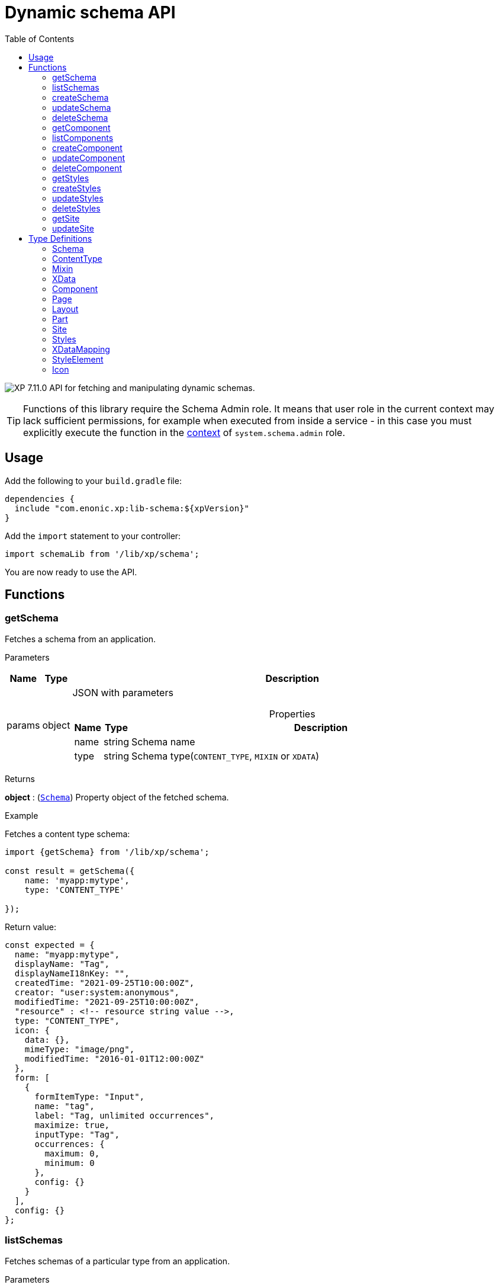 = Dynamic schema API
:toc: right
:imagesdir: ../images

image:xp-7110.svg[XP 7.11.0,opts=inline] API for fetching and manipulating dynamic schemas.

TIP: Functions of this library require the Schema Admin role. It means that user role in the current context may lack sufficient permissions, for example when executed from inside a service - in this case you must explicitly execute the function in the <<lib-context#runcontext, context>> of `system.schema.admin` role.

== Usage

Add the following to your `build.gradle` file:

[source,groovy]
----
dependencies {
  include "com.enonic.xp:lib-schema:${xpVersion}"
}
----

Add the `import` statement to your controller:

[source,typescript]
----
import schemaLib from '/lib/xp/schema';
----

You are now ready to use the API.

== Functions

=== getSchema

Fetches a schema from an application.

[.lead]
Parameters

[%header,cols="1%,1%,97%a"]
[frame="none"]
[grid="none"]
|===
| Name   | Type   | Description
| params | object | JSON with parameters

[%header,cols="1%,1%,97%a"]
[frame="topbot"]
[grid="none"]
[caption=""]
.Properties
!===
! Name      ! Type   !  Description
! name      ! string !  Schema name
! type      ! string !  Schema type(`CONTENT_TYPE`, `MIXIN` or `XDATA`)
!===

|===

[.lead]
Returns

*object* : (<<schema,`Schema`>>) Property object of the fetched schema.

[.lead]
Example

.Fetches a content type schema:
[source,typescript]
----
import {getSchema} from '/lib/xp/schema';

const result = getSchema({
    name: 'myapp:mytype',
    type: 'CONTENT_TYPE'

});
----

.Return value:
[source,typescript]
----
const expected = {
  name: "myapp:mytype",
  displayName: "Tag",
  displayNameI18nKey: "",
  createdTime: "2021-09-25T10:00:00Z",
  creator: "user:system:anonymous",
  modifiedTime: "2021-09-25T10:00:00Z",
  "resource" : <!-- resource string value -->,
  type: "CONTENT_TYPE",
  icon: {
    data: {},
    mimeType: "image/png",
    modifiedTime: "2016-01-01T12:00:00Z"
  },
  form: [
    {
      formItemType: "Input",
      name: "tag",
      label: "Tag, unlimited occurrences",
      maximize: true,
      inputType: "Tag",
      occurrences: {
        maximum: 0,
        minimum: 0
      },
      config: {}
    }
  ],
  config: {}
};
----

=== listSchemas

Fetches schemas of a particular type from an application.

[.lead]
Parameters

[%header,cols="1%,1%,97%a"]
[frame="none"]
[grid="none"]
|===
| Name   | Type   | Description
| params | object | JSON with parameters

[%header,cols="1%,1%,97%a"]
[frame="topbot"]
[grid="none"]
[caption=""]
.Properties
!===
! Name             ! Type   !  Description
! application      ! string !  Application key
! type             ! string !  Schema type(`CONTENT_TYPE`, `MIXIN` or `XDATA`)
!===

|===

[.lead]
Returns

*object[]* : (<<schema,`Schema[]`>>) Property object of the fetched schemas.

[.lead]
Example

.Fetches application's content type schemas:
[source,typescript]
----
import {listSchemas} from '/lib/xp/schema';

const result = listSchemas({
    application: 'myapp',
    type: 'CONTENT_TYPE'

});
----

.Return value:
[source,typescript]
----
const expected = {
    name: 'myapp:type1',
    displayName: 'My type display name',
    description: 'My type description',
    modifiedTime: '2010-01-01T10:00:00Z',
    resource: '<content-type><some-data></some-data></content-type>',
    type: 'CONTENT_TYPE',
    form: [
        {
            formItemType: 'Layout',
            name: 'myLayout',
            label: 'My layout',
            items: [
                {
                    formItemType: 'ItemSet',
                    name: 'mySet',
                    occurrences: {
                        maximum: 1,
                        minimum: 1
                    },
                    items: [
                        {
                            formItemType: 'Input',
                            name: 'myInput',
                            label: 'Input',
                            maximize: true,
                            inputType: 'TextLine',
                            occurrences: {
                                maximum: 1,
                                minimum: 0
                            },
                            config: {}
                        }
                    ]
                }
            ]
        }
    ],
    config: {}
},
{
    name: 'myapp:type2',
    displayName: 'My type display name 2',
    description: 'My type description 2',
    modifiedTime: '2012-01-01T10:00:00Z',
    resource: '<content-type><some-other-data></some-other-data></content-type>',
    type: 'CONTENT_TYPE',
    form: [],
    config: {}
};
----

=== createSchema

Creates a dynamic schema in a virtual application.

[.lead]
Parameters

[%header,cols="1%,1%,97%a"]
[frame="none"]
[grid="none"]
|===
| Name   | Type   | Description
| params | object | JSON with parameters

[%header,cols="1%,1%,97%a"]
[frame="topbot"]
[grid="none"]
[caption=""]
.Properties
!===
! Name      ! Type   !  Description
! name      ! string !  Dynamic schema name
! type      ! string !  Dynamic schema type(`CONTENT_TYPE`,`MIXIN` or `XDATA`)
! resource  ! string !  Dynamic schema resource value
!===

|===

[.lead]
Returns

*object* : (<<schema,`Schema`>>) Property object of the created dynamic schema.

[.lead]
Example

.Creates a content type schema:
[source,typescript]
----
import {createSchema} from '/lib/xp/schema';

const resource = `<?xml version='1.0' encoding='UTF-8'?>
<content-type xmlns='urn:enonic:xp:model:1.0'>
    <display-name>Tag</display-name>
    <super-type>base:structured</super-type>
    <form>
        <input name="tag" type="Tag">
        <label>Tag, unlimited occurrences</label>
        <occurrences minimum="0"
        maximum="0"/>
        </input>
    </form>
</content-type>`;

const result = createSchema({
    name: 'myapp:mytype',
    type: 'CONTENT_TYPE',
    resource
});
----

.Return value:
[source,typescript]
----
const expected = {
  name: "myapp:mytype",
  displayName: "Tag",
  displayNameI18nKey: "",
  createdTime: "2021-09-25T10:00:00Z",
  creator: "user:system:anonymous",
  modifiedTime: "2021-09-25T10:00:00Z",
  "resource" : <!-- resource string value -->,
  type: "CONTENT_TYPE",
  icon: {
    data: {},
    mimeType: "image/png",
    modifiedTime: "2016-01-01T12:00:00Z"
  },
  form: [
    {
      formItemType: "Input",
      name: "tag",
      label: "Tag, unlimited occurrences",
      maximize: true,
      inputType: "Tag",
      occurrences: {
        maximum: 0,
        minimum: 0
      },
      config: {}
    }
  ],
  config: {}
};
----

=== updateSchema

Updates a dynamic schema in a virtual application.

[.lead]
Parameters

[%header,cols="1%,1%,97%a"]
[frame="none"]
[grid="none"]
|===
| Name   | Type   | Description
| params | object | JSON with parameters

[%header,cols="1%,1%,97%a"]
[frame="topbot"]
[grid="none"]
[caption=""]
.Properties
!===
! Name      ! Type   !  Description
! name      ! string !  Dynamic schema name
! type      ! string !  Dynamic schema type(`CONTENT_TYPE`,`MIXIN` or `XDATA`)
! resource  ! string !  Dynamic schema resource value
!===

|===

[.lead]
Returns

*object* : (<<schema,`Schema`>>) Property object for the modified dynamic schema.

[.lead]
Example

.Updates a mixin schema:
[source,typescript]
----
import {updateSchema} from '/lib/xp/schema';

const resource = `<?xml version='1.0' encoding='UTF-8'?>
       <mixin xmlns='urn:enonic:xp:model:1.0'>
          <display-name>Virtual Mixin</display-name>
          <description>Mixin description</description>
          <form>
            <input type='TextLine' name='text2'>
              <label>Text 2</label>
            </input>

            <mixin name='myapplication:inline'/>
          </form>
        </mixin>`;

const result = updateSchema({
    name: 'myapp:mytype',
    type: 'MIXIN',
    resource

});
----
.Return value:
[source,typescript]
----
const expected = {
    name: 'myapp:mytype',
    displayName: 'Virtual Mixin',
    displayNameI18nKey: '',
    description: 'Mixin description',
    descriptionI18nKey: '',
    createdTime: '2021-09-25T10:00:00Z',
    modifiedTime: '2021-09-25T10:00:00Z',
    resource: <!-- resource string value -->,
    type: 'MIXIN',
    form: [
        {
            formItemType: 'Input',
            name: 'text2',
            label: 'Text 2',
            maximize: true,
            inputType: 'TextLine',
            occurrences: {
                maximum: 1,
                minimum: 0
            },
            config: {}
        },
        {
            formItemType: 'InlineMixin',
            name: 'myapplication:inline'
        }
    ]
};
----

=== deleteSchema

Removes a schema from a virtual application.

[.lead]
Parameters

[%header,cols="1%,1%,97%a"]
[frame="none"]
[grid="none"]
|===
| Name   | Type   | Description
| params | object | JSON with parameters

[%header,cols="1%,1%,97%a"]
[frame="topbot"]
[grid="none"]
[caption=""]
.Properties
!===
! Name      ! Type   !  Description
! name      ! string !  Dynamic schema name
! type      ! string !  Dynamic schema type(`CONTENT_TYPE`,`MIXIN` or `XDATA`)
!===

|===

[.lead]
Returns

*boolean* : `true` if deletion was successful.

[.lead]
Example

.Updates a mixin schema:
[source,typescript]
----
import {deleteSchema} from '/lib/xp/schema';

const result = deleteSchema({
    name: 'myapp:mytype',
    type: 'XDATA'
});

if (result) {
    log.info('Deleted x-data: [myapp:mytype]');
} else {
    log.info('X-data deletion failed: [myapp:mytype]');
}
----

=== getComponent

Fetches a component from an application.

[.lead]
Parameters

[%header,cols="1%,1%,97%a"]
[frame="none"]
[grid="none"]
|===
| Name   | Type   | Description
| params | object | JSON with parameters

[%header,cols="1%,1%,97%a"]
[frame="topbot"]
[grid="none"]
[caption=""]
.Properties
!===
! Name      ! Type   !  Description
! key       ! string !  Component key
! type      ! string !  Component type(`PAGE`, `PART` or `LAYOUT`)
!===

|===

[.lead]
Returns

*object* : (<<component,`Component`>>) Property object of the fetched component.

[.lead]
Example

.Fetches a page component:
[source,typescript]
----
import {getComponent} from '/lib/xp/schema';

const result = getComponent({
    key: 'myapp:mypage',
    type: 'PAGE'

});
----

.Return value:
[source,typescript]
----
const expected = {
    key: 'myapp:mypage',
    displayName: 'News page',
    description: 'My news page',
    descriptionI18nKey: 'key.description',
    componentPath: 'myapp:/site/pages/mypage',
    modifiedTime: '2021-02-25T10:44:33.170079900Z',
    resource: '<page><some-data></some-data></page>',
    type: 'PAGE',
    form: [
        {
            formItemType: 'Input',
            name: 'width',
            label: 'width',
            maximize: true,
            inputType: 'Double',
            occurrences: {
                maximum: 1,
                minimum: 0
            },
            config: {}
        }
    ],
    config: {},
    regions: [
        'region-one'
    ]
};
----

=== listComponents

Fetches components of a particular type from an application.

[.lead]
Parameters

[%header,cols="1%,1%,97%a"]
[frame="none"]
[grid="none"]
|===
| Name   | Type   | Description
| params | object | JSON with parameters

[%header,cols="1%,1%,97%a"]
[frame="topbot"]
[grid="none"]
[caption=""]
.Properties
!===
! Name              ! Type   !  Description
! application       ! string !  Application key
! type              ! string !  Component type(`PAGE`, `PART` or `LAYOUT`)
!===

|===

[.lead]
Returns

*object[]* : (<<component,`Component[]`>>) Array of Property objects of the fetched components.

[.lead]
Example

.Fetches application's part components:
[source,typescript]
----
import {listComponents} from '/lib/xp/schema';

const result = listComponents({
    application: 'myapp',
    type: 'PART'

});
----

.Return value:
[source,typescript]
----
const expected = [
    {
        key: 'myapp:part1',
        displayName: 'News part',
        description: 'My news part',
        descriptionI18nKey: 'key.description',
        componentPath: 'myapp:/site/parts/part1',
        modifiedTime: '2021-02-25T10:44:33.170079900Z',
        resource: '<part><some-data></some-data></part>',
        type: 'PART',
        form: [
            {
                formItemType: 'Input',
                name: 'width',
                label: 'width',
                maximize: true,
                inputType: 'Double',
                occurrences: {
                    maximum: 1,
                    minimum: 0
                },
                config: {}
            }
        ],
        config: {}
    },
    {
        key: 'myapp:part2',
        displayName: 'Other part',
        componentPath: 'myapp:/site/parts/part2',
        modifiedTime: '2022-02-25T10:44:33.170079900Z',
        resource: '<part><some-other-data></some-other-data></part>',
        type: 'PART',
        form: [],
        config: {}
    }
];
----

=== createComponent

Creates a dynamic component in a virtual application.

[.lead]
Parameters

[%header,cols="1%,1%,97%a"]
[frame="none"]
[grid="none"]
|===
| Name   | Type   | Description
| params | object | JSON with parameters

[%header,cols="1%,1%,97%a"]
[frame="topbot"]
[grid="none"]
[caption=""]
.Properties
!===
! Name      ! Type   !  Description
! key       ! string !  Dynamic component key
! type      ! string !  Dynamic schema type(`PAGE`, `PART` or `LAYOUT`)
! resource  ! string !  Dynamic component resource value
!===

|===

[.lead]
Returns

*object* : (<<component,`Component`>>) Property object of the created dynamic component.

[.lead]
Example

.Creates a part type component:
[source,typescript]
----
import {createComponent} from '/lib/xp/schema';

const resource = `<?xml version='1.0' encoding='UTF-8'?>
                <content-type xmlns='urn:enonic:xp:model:1.0'>
               <display-name>Tag</display-name>
               <super-type>base:structured</super-type>
               <form>
                 <input name="tag" type="Tag">
                   <label>Tag, unlimited occurrences</label>
                   <occurrences minimum="0"
                    maximum="0"/>
                 </input>
               </form>
              </content-type>`;

const result = createComponent({
    key: 'myapp:mypart',
    type: 'PART',
    resource
});
----

.Return value:
[source,typescript]
----
const expected = {
    key: 'myapp:mypart',
    displayName: 'Virtual Part',
    displayNameI18nKey: 'key.display-name',
    description: 'My Part Description',
    descriptionI18nKey: 'key.description',
    componentPath: 'myapp:/site/parts/mypart',
    modifiedTime: '2021-09-25T10:00:00Z',
    resource: <!-- resource string value -->,
    type: 'PART',
    form: [
        {
            formItemType: 'Input',
            name: 'width',
            label: 'Column width',
            helpText: 'key.help-text',
            maximize: true,
            inputType: 'Double',
            occurrences: {
                maximum: 1,
                minimum: 0
            },
            config: {}
        },
        {
            formItemType: 'InlineMixin',
            name: 'myapplication:link-urls'
        }
    ],

    config: {
        input: [{
            value: '', '@name': 'width', '@type': 'Double'
        }]
    }
};
----

=== updateComponent

Updates a dynamic component in a virtual application.

[.lead]
Parameters

[%header,cols="1%,1%,97%a"]
[frame="none"]
[grid="none"]
|===
| Name   | Type   | Description
| params | object | JSON with parameters

[%header,cols="1%,1%,97%a"]
[frame="topbot"]
[grid="none"]
[caption=""]
.Properties
!===
! Name      ! Type   !  Description
! key       ! string !  Dynamic component key
! type      ! string !  Dynamic component type(`PAGE`, `PART` or `LAYOUT`)
! resource  ! string !  Dynamic component resource value
!===

|===

[.lead]
Returns

*object* : (<<component,`Component`>>) Property object of the modified dynamic component.

[.lead]
Example

.Updates a layout component:
[source,typescript]
----
import {updateComponent} from '/lib/xp/schema';

const resource = `<?xml version='1.0' encoding='UTF-8'?>
<layout xmlns='urn:enonic:xp:model:1.0'>
    <display-name i18n='key.display-name'>Virtual Layout</display-name>
    <description i18n='key.description'>My Layout Description</description>
    <form>
    <input type='Double' name='pause'>
        <label i18n='key1.label'>Pause parameter</label>
        <immutable>false</immutable>
        <indexed>false</indexed>
        <help-text i18n='key1.help-text'/>
        <occurrences minimum='0' maximum='1'/>
    </input>
    <item-set name='myFormItemSet'>
        <label>My form item set</label>
        <immutable>false</immutable>
        <occurrences minimum='0' maximum='1'/>
        <items>
        <input type='TextLine' name='myTextLine'>
            <label>My text line</label>
            <immutable>false</immutable>
            <indexed>false</indexed>
            <occurrences minimum='1' maximum='1'/>
        </input>
        <input type='TextLine' name='myCustomInput'>
            <label>My custom input</label>
            <immutable>false</immutable>
            <indexed>false</indexed>
            <occurrences minimum='0' maximum='1'/>
        </input>
        </items>
    </item-set>
    </form>
    <regions>
    <region name='header'/>
    <region name='main'/>
    <region name='footer'/>
    </regions>
</layout>`;

const result = updateComponent({
    key: 'myapp:mylayout',
    type: 'LAYOUT',
    resource
});
----

.Return value:
[source,typescript]
----
const expected = {
    key: 'myapp:mylayout',
    displayName: 'Virtual Layout',
    displayNameI18nKey: 'key.display-name',
    description: 'My Layout Description',
    descriptionI18nKey: 'key.description',
    componentPath: 'myapp:/site/layouts/mylayout',
    modifiedTime: '2021-09-25T10:00:00Z',
    resource: <!-- resource string value -->,
    type: 'LAYOUT',
    form: [
        {
            formItemType: 'Input',
            name: 'pause',
            label: 'Pause parameter',
            helpText: 'key1.help-text',
            maximize: true,
            inputType: 'Double',
            occurrences: {
                maximum: 1,
                minimum: 0
            },
            config: {}
        },
        {
            formItemType: 'ItemSet',
            name: 'myFormItemSet',
            label: 'My form item set',
            occurrences: {
                maximum: 1,
                minimum: 0
            },
            items: [
                {
                    formItemType: 'Input',
                    name: 'myTextLine',
                    label: 'My text line',
                    maximize: true,
                    inputType: 'TextLine',
                    occurrences: {
                        maximum: 1,
                        minimum: 1
                    },
                    config: {}
                },
                {
                    formItemType: 'Input',
                    name: 'myCustomInput',
                    label: 'My custom input',
                    maximize: true,
                    inputType: 'TextLine',
                    occurrences: {
                        maximum: 1,
                        minimum: 0
                    },
                    config: {}
                }
            ]
        }
    ],
    config: {},
    regions: [
        'header',
        'main',
        'footer'
    ]
};
----

=== deleteComponent

Deletes a dynamic component from a virtual application.

[.lead]
Parameters

[%header,cols="1%,1%,97%a"]
[frame="none"]
[grid="none"]
|===
| Name   | Type   | Description
| params | object | JSON with parameters

[%header,cols="1%,1%,97%a"]
[frame="topbot"]
[grid="none"]
[caption=""]
.Properties
!===
! Name      ! Type   !  Description
! key       ! string !  Dynamic component key
! type      ! string !  Dynamic component type(`PAGE`, `PART` or `LAYOUT`)
!===

|===

[.lead]
Returns

*boolean* : `true` if deletion was successful.

[.lead]
Example

.Removes a layout component:
[source,typescript]
----
import {deleteComponent} from '/lib/xp/schema';

const result = deleteComponent({
    key: 'myapp:mylayout',
    type: 'LAYOUT'
});

if (result) {
    log.info('Deleted layout: [myapp:mylayout]');
} else {
    log.info('Layout deletion failed: [myapp:mylayout]');
}
----

=== getStyles

Fetches styles (f.ex. image styles) from an application.

[.lead]
Parameters

[%header,cols="1%,1%,97%a"]
[frame="none"]
[grid="none"]
|===
| Name   | Type   | Description
| params | object | JSON with parameters

[%header,cols="1%,1%,97%a"]
[frame="topbot"]
[grid="none"]
[caption=""]
.Properties
!===
! Name              ! Type   !  Description
! application       ! string !  Application key
!===

|===

[.lead]
Returns

*object* : (<<styles,`Styles`>>) Property object of the fetched styles.

[.lead]
Example

.Fetch application styles:
[source,typescript]
----
import {getStyles} from '/lib/xp/schema';

const result = getStyles({
    application: 'myapp'
});
----

.Return value:
[source,typescript]
----
const expected = {
    application: 'myapp',
    cssPath: 'assets/styles.css',
    modifiedTime: '2021-02-25T10:44:33.170079900Z',
    resource: '<styles><some-data></some-data></styles>',
    elements: [
        {
            element: 'style',
            displayName: 'Style display name',
            name: 'mystyle'
        }
    ]
};
----

=== createStyles

Creates styles in a virtual application.

[.lead]
Parameters

[%header,cols="1%,1%,97%a"]
[frame="none"]
[grid="none"]
|===
| Name   | Type   | Description
| params | object | JSON with parameters

[%header,cols="1%,1%,97%a"]
[frame="topbot"]
[grid="none"]
[caption=""]
.Properties
!===
! Name              ! Type   !  Description
! application       ! string !  Virtual application key
! resource          ! string !  Dynamic styles resource value
!===

|===

[.lead]
Returns

*object* : (<<styles,`Styles`>>) Property object of the created dynamic styles.

[.lead]
Example

.Creates application styles:
[source,typescript]
----
import {createStyles} from '/lib/xp/schema';

const resource = '<?xml version="1.0" encoding="UTF-8"?>' +
    '<styles css="assets/styles.css" xmlns="urn:enonic:xp:model:1.0">' +
    '<style name="warning">' +
    '<display-name i18n="warning.displayName">Warning</display-name>' +
    '</style>' +
    '<image name="editor-width-auto">' +
    '<display-name i18n="editor-width-auto-text">Override ${width}</display-name>' +
    '</image>' +
    '<image name="editor-style-cinema">' +
    '<display-name i18n="editor-style-cinema-text">Cinema</display-name>' +
    '<aspect-ratio>21:9</aspect-ratio>' +
    '<filter>pixelate(10)</filter>' +
    '</image>' +
    '</styles>';

const result = createStyles({
    application: 'myapp',
    resource
});
----

.Return value:
[source,typescript]
----
const expected = {
    application: 'myapp',
    cssPath: 'assets/styles.css',
    modifiedTime: '2021-09-25T10:00:00Z',
    resource: <!-- resource string value -->,
    elements: [
        {
            element: 'style',
            displayName: 'Warning',
            name: 'warning'
        },
        {
            element: 'image',
            displayName: 'Override ${width}',
            name: 'editor-width-auto'
        },
        {
            element: 'image',
            displayName: 'Cinema',
            name: 'editor-style-cinema'
        }
    ]
};
----

=== updateStyles

Updates styles in a virtual application.

[.lead]
Parameters

[%header,cols="1%,1%,97%a"]
[frame="none"]
[grid="none"]
|===
| Name   | Type   | Description
| params | object | JSON with parameters

[%header,cols="1%,1%,97%a"]
[frame="topbot"]
[grid="none"]
[caption=""]
.Properties
!===
! Name              ! Type   !  Description
! application       ! string !  Dynamic application key
! resource          ! string !  Dynamic styles resource value
!===

|===

[.lead]
Returns

*object* : (<<styles,`Styles`>>) Property object with the modified styles.

[.lead]
Example

.Updates application styles:
[source,typescript]
----
import {updateStyles} from '/lib/xp/schema';

const resource = '<?xml version="1.0" encoding="UTF-8"?>' +
    '<styles css="assets/styles.css" xmlns="urn:enonic:xp:model:1.0">' +
    '<style name="warning">' +
    '<display-name i18n="warning.displayName">Warning</display-name>' +
    '</style>' +
    '<image name="editor-width-auto">' +
    '<display-name i18n="editor-width-auto-text">Override ${width}</display-name>' +
    '</image>' +
    '<image name="editor-style-cinema">' +
    '<display-name i18n="editor-style-cinema-text">Cinema</display-name>' +
    '<aspect-ratio>21:9</aspect-ratio>' +
    '<filter>pixelate(10)</filter>' +
    '</image>' +
    '</styles>';

const result = updateStyles({
    application: 'myapp',
    resource
});
----

.Return value:
[source,typescript]
----
const expected = {
    application: 'myapp',
    cssPath: 'assets/styles.css',
    modifiedTime: '2021-09-25T10:00:00Z',
    resource: <!-- resource string value -->,
    elements: [
        {
            element: 'style',
            displayName: 'Warning',
            name: 'warning'
        },
        {
            element: 'image',
            displayName: 'Override ${width}',
            name: 'editor-width-auto'
        },
        {
            element: 'image',
            displayName: 'Cinema',
            name: 'editor-style-cinema'
        }
    ]
};
----

=== deleteStyles

Deletes styles from a virtual application.

[.lead]
Parameters

[%header,cols="1%,1%,97%a"]
[frame="none"]
[grid="none"]
|===
| Name   | Type   | Description
| params | object | JSON with parameters

[%header,cols="1%,1%,97%a"]
[frame="topbot"]
[grid="none"]
[caption=""]
.Properties
!===
! Name              ! Type   !  Description
! application       ! string !  Dynamic application key
!===

|===

[.lead]
Returns

*boolean* : `true` if deletion was successful.

[.lead]
Example

.Removes an application styles:
[source,typescript]
----
import {deleteStyles} from '/lib/xp/schema';

const result = deleteStyles({
    application: 'myapp'
});

if (result) {
    log.info('Styles were deleted: [myapp]');
} else {
    log.info('Styles deletion failed: [myapp]');
}
----

=== getSite

Fetches a site descriptor from an application.

[.lead]
Parameters

[%header,cols="1%,1%,97%a"]
[frame="none"]
[grid="none"]
|===
| Name   | Type   | Description
| params | object | JSON with parameters

[%header,cols="1%,1%,97%a"]
[frame="topbot"]
[grid="none"]
[caption=""]
.Properties
!===
! Name              ! Type   !  Description
! application       ! string !  Application key
!===

|===

[.lead]
Returns

*object* : (<<site,`Site`>>) Property object of the fetched site descriptor.

[.lead]
Example

.Fetch application site descriptor:
[source,typescript]
----
import {getSite} from '/lib/xp/schema';

const result = getSite({
    application: 'myapp'
});
----

.Return value:
[source,typescript]
----
const expected = {
    application: 'myapp',
    resource: <!-- resource string value -->,
    modifiedTime: '2021-02-25T10:44:33.170079900Z',
    form: [
        {
            formItemType: 'Input',
            name: 'input',
            label: 'Input',
            maximize: true,
            inputType: 'Double',
            occurrences: {
                maximum: 1,
                minimum: 0
            },
            config: {}
        }
    ],
    xDataMappings: [
        {
            name: 'myapplication:my',
            optional: false
        }
    ]
};
----

=== updateSite

Updates dynamic site descriptor in a virtual application.

[.lead]
Parameters

[%header,cols="1%,1%,97%a"]
[frame="none"]
[grid="none"]
|===
| Name   | Type   | Description
| params | object | JSON with parameters

[%header,cols="1%,1%,97%a"]
[frame="topbot"]
[grid="none"]
[caption=""]
.Properties
!===
! Name              ! Type   !  Description
! application       ! string !  Dynamic application key
! resource          ! string !  Dynamic site descriptor resource value
!===

|===

[.lead]
Returns

*object* : (<<site,`Site`>>) Property object of the modified site descriptor.

[.lead]
Example

.Updates application site descriptor:
[source,typescript]
----
import {updateSite} from '/lib/xp/schema';

const resource = `<?xml version='1.0' encoding='UTF-8'?>
<site xmlns='urn:enonic:xp:model:1.0'>
    <x-data name='myapp1:menu-item'/>
    <x-data name='myapp2:my-meta-mixin'/>
    <form>
    <input type='TextLine' name='some-name'>
        <label>Textline</label>
        <immutable>false</immutable>
        <indexed>false</indexed>
        <custom-text/>
        <help-text/>
        <occurrences minimum='0' maximum='1'/>
    </input>
    </form>
    <processors>
    <response-processor name='filter1' order='10'/>
    <response-processor name='filter2' order='20'/>
    </processors>
    <mappings>
    <mapping controller='/site/page/person/person.js' order='10'>
        <pattern>/person/*</pattern>
    </mapping>
    <mapping controller='controller1.js'>
        <match>_path:'/*/fisk'</match>
    </mapping>
    <mapping controller='controller2.js' order='5'>
        <pattern invert='true'>/.*</pattern>
        <match>type:'portal:fragment'</match>
    </mapping>
    </mappings>
</site>`;

const result = updateSite({
    application: 'myapp',
    resource
});
----

.Return value:
[source,typescript]
----
const expected = {
    application: 'myapp',
    modifiedTime: '2021-09-25T10:00:00Z',
    resource: <!-- resource string value -->,
    form: [
        {
            formItemType: 'Input',
            name: 'some-name',
            label: 'Textline',
            customText: '',
            maximize: true,
            inputType: 'TextLine',
            occurrences: {
                maximum: 1,
                minimum: 0
            },
            config: {}
        }
    ],
    xDataMappings: [
        {
            name: 'myapp1:menu-item',
            optional: false,
            allowContentTypes: ''
        },
        {
            name: 'myapp2:my-meta-mixin',
            optional: false,
            allowContentTypes: ''
        }
    ]
};
----

== Type Definitions

=== Schema
[[schema]]
(abstract for <<content_type,ContentType>>, <<mixin,Mixin>> and <<xdata,XData>>)

[.lead]
Type

*object*

[.lead]
Properties

[%header,cols="1%,1%,98%a"]
[frame="none"]
[grid="none"]
|===
| Name                      | Type               | Description
| name                      | string             | Component name
| displayName               | string             | Display name
| displayNameI18nKey        | string             | Display name i18n key
| description               | string             | Schema description
| descriptionI18nKey        | string             | Schema description i18n key
| createdTime               | string             | Created zulu time
| creator                   | string             | Creator principal key
| modifiedTime              | string             | Modified zulu time
| modifier                  | string             | Modifier principal key
| resource                  | string             | Schema resource value
| type                      | string             | Schema type(`CONTENT_TYPE`, `MIXIN`, `XDATA`)
| form                      | object[]           | Schema form
| icon                      | <<icon,Icon>>   | Schema icon



|===

=== ContentType
[[content_type]]
(extends <<schema,`Schema`>>)
[.lead]
Type

*object*

[.lead]
Properties

[%header,cols="1%,1%,98%a"]
[frame="none"]
[grid="none"]
|===
| Name                      | Type                      | Description
| config                    | object                    | Content type config
| xDataNames                | string[]                  | Form x-data names

|===

=== Mixin
[[mixin]]
(extends <<schema,`Schema`>>)

[.lead]
Type

*object*

=== XData
[[xdata]]
(extends <<schema,`Schema`>>)

[.lead]
Type

*object*

=== Component
[[component]]
(abstract for <<page,Page>>, <<part,Part>> and <<layout,Layout>>)

[.lead]
Type

*object*

[.lead]
Properties

[%header,cols="1%,1%,98%a"]
[frame="none"]
[grid="none"]
|===
| Name                      | Type    | Description
| key                       | string  | Component key
| displayName               | string  | Display name
| displayNameI18nKey        | string  | Display name i18n key
| description               | string  | Component description
| descriptionI18nKey        | string  | Component description i18n key
| componentPath             | string  | Component path
| modifiedTime              | string  | Modified zulu time
| resource                  | string  | Component resource value
| type                      | string  | Component type(`PAGE`, `PART`, `LAYOUT`)
| form                      | object[]| Component form
| config                    | object  | Component config

|===

=== Page
[[page]]
(extends <<component,`Component`>>)

[.lead]
Type

*object*

[.lead]
Properties

[%header,cols="1%,1%,98%a"]
[frame="none"]
[grid="none"]
|===
| Name                      | Type                      | Description
| regions                   | string[]                  | Page regions

|===

=== Layout
[[layout]]
(extends <<component,`Component`>>)

[.lead]
Type

*object*

[.lead]
Properties

[%header,cols="1%,1%,98%a"]
[frame="none"]
[grid="none"]
|===
| Name                      | Type                      | Description
| regions                   | string[]                  | Layout regions

|===

=== Part
[[part]]
(extends <<component,`Component`>>)

[.lead]
Type

*object*

[.lead]
Properties

[%header,cols="1%,1%,98%a"]
[frame="none"]
[grid="none"]
|===
| Name                      | Type                      | Description
| icon                      | <<icon,Icon>>          | Part icon

|===

=== Site
[[site]]

[.lead]
Type

*object*

[.lead]
Properties

[%header,cols="1%,1%,98%a"]
[frame="none"]
[grid="none"]
|===
| Name                      | Type                              | Description
| application               | string                            | Application key
| modifiedTime              | string                            | Site zulu modified time
| resource                  | string                            | Site xml resource value
| form                      | object[]                          | Site descriptor form
| xDataMappings             | <<xDataMapping,XDataMapping[]>>| XData mappings

|===

=== Styles
[[styles]]

[.lead]
Type

*object*

[.lead]
Properties

[%header,cols="1%,1%,98%a"]
[frame="none"]
[grid="none"]
|===
| Name                      | Type                              | Description
| application               | string                            | Application key
| cssPath                   | string                            | CSS path
| modifiedTime              | string                            | Styles zulu modified time
| resource                  | string                            | Styles xml resource value
| elements                  | <<element,StyleElement[]>>     | style elements

|===

=== XDataMapping
[[xDataMapping]]

[.lead]
Type

*object*

[.lead]
Properties

[%header,cols="1%,1%,98%a"]
[frame="none"]
[grid="none"]
|===
| Name                   | Type    | Description
| name                   | object  | xdata name
| optional               | boolean | `true` if optional
| allowContentTypes      | string  | allowed content type pattern

|===

=== StyleElement
[[element]]

[.lead]
Type

*object*

[.lead]
Properties

[%header,cols="1%,1%,98%a"]
[frame="none"]
[grid="none"]
|===
| Name                      | Type    | Description
| name                      | object  | Style element name
| displayName               | object  | Style element display name
| element                   | object  | Style element value

|===

=== Icon
[[icon]]

[.lead]
Type

*object*

[.lead]
Properties

[%header,cols="1%,1%,98%a"]
[frame="none"]
[grid="none"]
|===
| Name                      | Type    | Description
| data                      | object  | icon stream data
| mimeType                  | string  | icon mime type
| modifiedTime              | string  | icon modified time

|===



